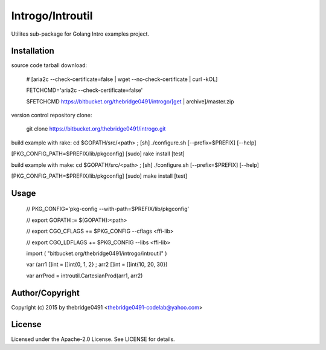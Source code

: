 Introgo/Introutil
===========================================
.. .rst to .html: rst2html5 foo.rst > foo.html
..                pandoc -s -f rst -t html5 -o foo.html foo.rst

Utilites sub-package for Golang Intro examples project.

Installation
------------
source code tarball download:
    
        # [aria2c --check-certificate=false | wget --no-check-certificate | curl -kOL]
        
        FETCHCMD='aria2c --check-certificate=false'
        
        $FETCHCMD https://bitbucket.org/thebridge0491/introgo/[get | archive]/master.zip

version control repository clone:
        
        git clone https://bitbucket.org/thebridge0491/introgo.git

build example with rake:
cd $GOPATH/src/<path> ; [sh] ./configure.sh [--prefix=$PREFIX] [--help]

[PKG_CONFIG_PATH=$PREFIX/lib/pkgconfig] [sudo] rake install [test]

build example with make:
cd $GOPATH/src/<path> ; [sh] ./configure.sh [--prefix=$PREFIX] [--help]

[PKG_CONFIG_PATH=$PREFIX/lib/pkgconfig] [sudo] make install [test]

Usage
-----
        // PKG_CONFIG='pkg-config --with-path=$PREFIX/lib/pkgconfig'
        
        // export GOPATH := $(GOPATH):<path>
        
        // export CGO_CFLAGS += $PKG_CONFIG --cflags <ffi-lib>
        
        // export CGO_LDFLAGS += $PKG_CONFIG --libs <ffi-lib>
        
        import ( "bitbucket.org/thebridge0491/introgo/introutil" )
        
        var (arr1 []int = []int{0, 1, 2} ; arr2 []int = []int{10, 20, 30})
        
        var arrProd = introutil.CartesianProd(arr1, arr2)

Author/Copyright
----------------
Copyright (c) 2015 by thebridge0491 <thebridge0491-codelab@yahoo.com>

License
-------
Licensed under the Apache-2.0 License. See LICENSE for details.
